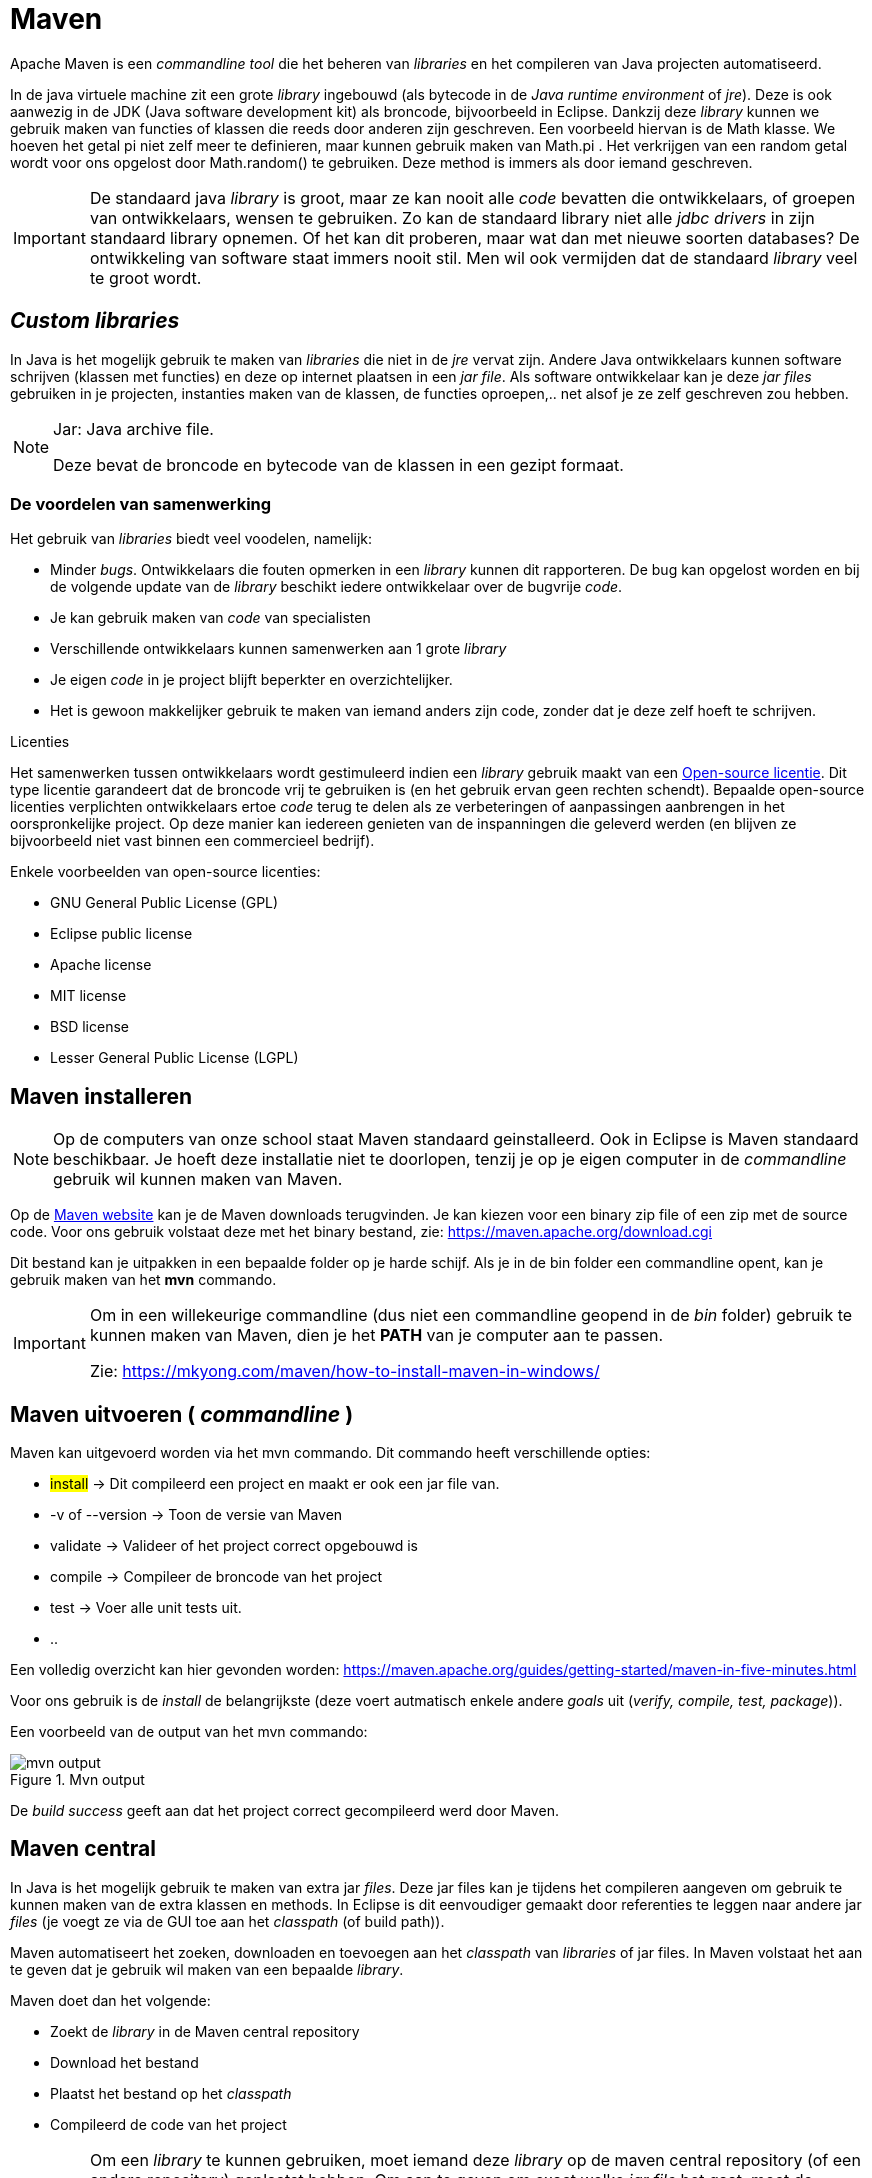 :lib: pass:quotes[_library_]
:libs: pass:quotes[_libraries_]
:j: Java
:icons: font

= Maven

Apache Maven is een _commandline tool_ die het beheren van _libraries_ en het compileren van Java projecten automatiseerd.

In de java virtuele machine zit een grote {lib} ingebouwd (als bytecode in de _Java runtime environment_ of _jre_). 
Deze is ook aanwezig in de JDK (Java software development kit) als broncode, bijvoorbeeld in Eclipse.
Dankzij deze {lib} kunnen we gebruik maken van functies of klassen die reeds door anderen zijn geschreven.
Een voorbeeld hiervan is de Math klasse. 
We hoeven het getal pi niet zelf meer te definieren, maar kunnen gebruik maken van Math.pi . 
Het verkrijgen van een random getal wordt voor ons opgelost door Math.random() te gebruiken. 
Deze method is immers als door iemand geschreven.

[IMPORTANT]
====
De standaard java {lib} is groot, maar ze kan nooit alle _code_ bevatten die ontwikkelaars, of groepen van ontwikkelaars, wensen te gebruiken. 
Zo kan de standaard library niet alle _jdbc drivers_ in zijn standaard library opnemen. 
Of het kan dit proberen, maar wat dan met nieuwe soorten databases? 
De ontwikkeling van software staat immers nooit stil.
Men wil ook vermijden dat de standaard {lib} veel te groot wordt.
====

== _Custom libraries_

In Java is het mogelijk gebruik te maken van _libraries_ die niet in de _jre_ vervat zijn.
Andere {j} ontwikkelaars kunnen software schrijven (klassen met functies) en deze op internet plaatsen in een _jar file_.
Als software ontwikkelaar kan je deze _jar files_ gebruiken in je projecten, instanties maken van de klassen, de functies oproepen,.. net alsof je ze zelf geschreven zou hebben.

[NOTE]
====
Jar: {j} archive file. 

Deze bevat de broncode en bytecode van de klassen in een gezipt formaat.
====

=== De voordelen van samenwerking

Het gebruik van {libs} biedt veel voodelen, namelijk:

* Minder _bugs_.
Ontwikkelaars die fouten opmerken in een {lib} kunnen dit rapporteren. De bug kan opgelost worden en bij de volgende update van de {lib} beschikt iedere ontwikkelaar over de bugvrije _code_.
* Je kan gebruik maken van _code_ van specialisten
* Verschillende ontwikkelaars kunnen samenwerken aan 1 grote {lib}
* Je eigen _code_ in je project blijft beperkter en overzichtelijker.
* Het is gewoon makkelijker gebruik te maken van iemand anders zijn code, zonder dat je deze zelf hoeft te schrijven.

.Licenties
****
Het samenwerken tussen ontwikkelaars wordt gestimuleerd indien een {lib} gebruik maakt van een https://nl.wikipedia.org/wiki/Open_source[Open-source licentie].
Dit type licentie garandeert dat de broncode vrij te gebruiken is (en het gebruik ervan geen rechten schendt). 
Bepaalde open-source licenties verplichten ontwikkelaars ertoe _code_ terug te delen als ze verbeteringen of aanpassingen aanbrengen in het oorspronkelijke project. Op deze manier kan iedereen genieten van de inspanningen die geleverd werden (en blijven ze bijvoorbeeld niet vast binnen een commercieel bedrijf).

Enkele voorbeelden van open-source licenties:

* GNU General Public License (GPL)
* Eclipse public license
* Apache license
* MIT license
* BSD license
* Lesser General Public License (LGPL)

****


== Maven installeren

[NOTE]
====
Op de computers van onze school staat Maven standaard geinstalleerd.
Ook in Eclipse is Maven standaard beschikbaar.
Je hoeft deze installatie niet te doorlopen, tenzij je op je eigen computer in de _commandline_ gebruik wil kunnen maken van Maven.
====

Op de https://maven.apache.org/[Maven website] kan je de Maven downloads terugvinden. 
Je kan kiezen voor een binary zip file of een zip met de source code. Voor ons gebruik volstaat deze met het binary bestand, zie: https://maven.apache.org/download.cgi

Dit bestand kan je uitpakken in een bepaalde folder op je harde schijf. Als je in de bin folder een commandline opent, kan je gebruik maken van het *mvn* commando.

[IMPORTANT]
====
Om in een willekeurige commandline (dus niet een commandline geopend in de _bin_ folder) gebruik te kunnen maken van Maven, dien je het *PATH* van je computer aan te passen.

Zie: https://mkyong.com/maven/how-to-install-maven-in-windows/[https://mkyong.com/maven/how-to-install-maven-in-windows/]
====

== Maven uitvoeren ( _commandline_ )

Maven kan uitgevoerd worden via het mvn commando. Dit commando heeft verschillende opties:

* ##install## -> Dit compileerd een project en maakt er ook een jar file van.
* -v of --version -> Toon de versie van Maven
* validate -> Valideer of het project correct opgebouwd is
* compile -> Compileer de broncode van het project
* test -> Voer alle unit tests uit.
* ..

Een volledig overzicht kan hier gevonden worden: https://maven.apache.org/guides/getting-started/maven-in-five-minutes.html[https://maven.apache.org/guides/getting-started/maven-in-five-minutes.html]

Voor ons gebruik is de _install_ de belangrijkste (deze voert autmatisch enkele andere _goals_ uit (_verify, compile, test, package_)).

Een voorbeeld van de output van het mvn commando:

.Mvn output
image::mvnoutput.png[mvn output]

De _build success_ geeft aan dat het project correct gecompileerd werd door Maven.

== Maven central

In {j} is het mogelijk gebruik te maken van extra jar _files_.
Deze jar files kan je tijdens het compileren aangeven om gebruik te kunnen maken van de extra klassen en methods.
In Eclipse is dit eenvoudiger gemaakt door referenties te leggen naar andere jar _files_ (je voegt ze via de GUI toe aan het _classpath_ (of build path)).

Maven automatiseert het zoeken, downloaden en toevoegen aan het _classpath_ van {libs} of jar files.
In Maven volstaat het aan te geven dat je gebruik wil maken van een bepaalde {lib}.

Maven doet dan het volgende:

* Zoekt de {lib} in de Maven central repository
* Download het bestand
* Plaatst het bestand op het _classpath_
* Compileerd de code van het project

[IMPORTANT]
====
Om een {lib} te kunnen gebruiken, moet iemand deze {lib} op de maven central repository (of een andere repository) geplaatst hebben.
Om aan te geven om exact welke _jar file_ het gaat, moet de volgende informatie aangegeven worden:

* ##groupid## -> Wie heeft deze {lib} ontwikkeld?
* ##artifactid## -> De naam van de {lib}
* ##version## -> Welke versie? (er bestaan er meerdere, de nummers geven _releases_, _minor releases_, _bugfixes_,..) aan.
====

[NOTE]
====
Een _repository_ is een plaats waar verschillende artifacten (bijvoorbeeld _jar files_ of {libs}) bijgehouden worden.

Maven central is de meest gebruikte _repository_, maar er bestaan er ook andere. Een bedrijf kan bijvoorbeeld ook een aparte _repository_ maken voor intern gebruik.
====

== Structuur van een Maven project

Maven legt enkele eisen op aan het {j} project:

* Een vaste structuur (hiervan kan eventueel afgeweken worden, maar dit moet aangegeven worden in de *pom.xml* file, niet aan te raden).
* Het gebruik van een *pom.xml* file.

De vaste structuur deelt de mappen van het project als volgt in:

----
project-folder
|-- pom.xml ->xml beschrijving van het project, met verwijzingen naar libraries
`-- src
    |-- main
    |   `-- java
    |       `-- Hier komen de packages en .java files van je project
         -- resources 
             -- Hier komen niet-.java bestanden, zoals afbeeldingen, tekst bestanden, ..
    `-- test
        `-- java
            `-- Hier komen de unit test files (Zien we later in de lessen)
    
----

== POM.xml

=== De syntax

=== _Libraries_ toevoegen

=== Compiler opties

== In Eclipse

=== Een maven project aanmaken

=== De structuur in Eclipse

=== Een maven project compileren in Eclipse


